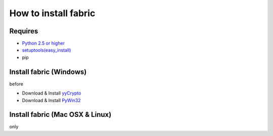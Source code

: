 =====================
How to install fabric
=====================

Requires
--------

* `Python 2.5 or higher <http://www.python.jp/download/>`_
* `setuptools(easy_install) <https://pypi.python.org/pypi/setuptools>`_
* pip

Install fabric (Windows)
------------------------

before

* Download & Install `yyCrypto <http://www.voidspace.org.uk/python/modules.shtml#pycrypto>`_
* Download & Install `PyWin32 <http://sourceforge.net/projects/pywin32/files/pywin32/>`_

.. code_block:: bash

    $ pip install fabric

Install fabric (Mac OSX & Linux)
--------------------------------

only

.. code_block:: bash

    $ pip install fabric
